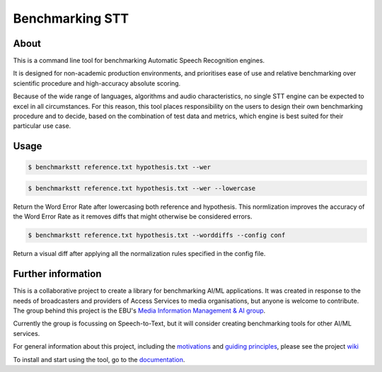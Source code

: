 Benchmarking STT
================

.. image:: https://img.shields.io/github/license/ebu/benchmarkstt.svg
    :target: https://github.com/ebu/benchmarkstt/blob/master/LICENCE.md

.. image:: https://img.shields.io/azure-devops/build/danielthepope/benchmarkstt/4/master.svg?logo=azure-devops
    :target: https://dev.azure.com/danielthepope/benchmarkstt/_build/latest?definitionId=4&branchName=master

.. image:: https://img.shields.io/azure-devops/tests/danielthepope/benchmarkstt/4/master.svg?logo=azure-devops
    :target: https://dev.azure.com/danielthepope/benchmarkstt/_build/latest?definitionId=4&branchName=master

.. image:: https://img.shields.io/azure-devops/coverage/danielthepope/benchmarkstt/4/master.svg?logo=azure-devops
    :target: https://dev.azure.com/danielthepope/benchmarkstt/_build

.. image:: https://readthedocs.org/projects/benchmarkstt/badge/?version=latest
    :target: https://benchmarkstt.readthedocs.io/
    :alt: Documentation Status

.. image:: docs/img/benchmarksttcli.png


About
------

This is a command line tool for benchmarking Automatic Speech Recognition engines.

It is designed for non-academic production environments, and prioritises ease of use and relative benchmarking over scientific procedure and high-accuracy absolute scoring.

Because of the wide range of languages, algorithms and audio characteristics, no single STT engine can be expected to excel in all circumstances. For this reason, this tool places responsibility on the users to design their own benchmarking procedure and to decide, based on the combination of test data and metrics, which engine is best suited for their particular use case.



Usage
------

.. code-block:: bash

    $ benchmarkstt reference.txt hypothesis.txt --wer


.. code-block:: bash

    $ benchmarkstt reference.txt hypothesis.txt --wer --lowercase

Return the Word Error Rate after lowercasing both reference and hypothesis. This normlization improves the accuracy of the Word Error Rate as it removes diffs that might otherwise be considered errors.

.. code-block:: bash

    $ benchmarkstt reference.txt hypothesis.txt --worddiffs --config conf

Return a visual diff after applying all the normalization rules specified in the config file.


Further information
-------------------

This is a collaborative project to create a library for benchmarking AI/ML applications. It was created in response to the needs of broadcasters and providers of Access Services to media organisations, but anyone is welcome to contribute. The group behind this project is the EBU's `Media Information Management & AI group <https://tech.ebu.ch/groups/mim>`_.

Currently the group is focussing on Speech-to-Text, but it will consider creating benchmarking tools for other AI/ML services.

For general information about this project, including the `motivations <https://github.com/ebu/benchmarkstt/wiki>`_ and `guiding principles <https://github.com/ebu/benchmarkstt/wiki/Principles>`_, please see the project `wiki <https://github.com/ebu/benchmarkstt/wiki>`_

To install and start using the tool, go to the `documentation <https://benchmarkstt.readthedocs.io>`_.


